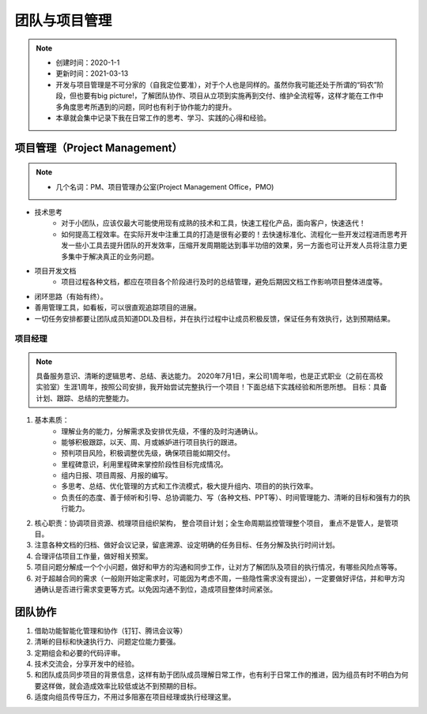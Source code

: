 ==================
团队与项目管理
==================
.. note::
    - 创建时间：2020-1-1
    - 更新时间：2021-03-13
    - 开发与项目管理是不可分家的（自我定位要准），对于个人也是同样的。虽然你我可能还处于所谓的“码农”阶段，但也要有big picture!，了解团队协作、项目从立项到实施再到交付、维护全流程等，这样才能在工作中多角度思考所遇到的问题，同时也有利于协作能力的提升。
    - 本章就会集中记录下我在日常工作的思考、学习、实践的心得和经验。


项目管理（Project Management）
================================
.. note::
    - 几个名词：PM、项目管理办公室(Project Management Office，PMO)

+ 技术思考
    - 对于小团队，应该仅最大可能使用现有成熟的技术和工具，快速工程化产品，面向客户，快速迭代！
    - 如何提高工程效率。在实际开发中注重工具的打造是很有必要的！去快速标准化、流程化一些开发过程进而思考开发一些小工具去提升团队的开发效率，压缩开发周期能达到事半功倍的效果，另一方面也可让开发人员将注意力更多集中于解决真正的业务问题。
+ 项目开发文档
    - 项目过程各种文档，都应在项目各个阶段进行及时的总结管理，避免后期因文档工作影响项目整体进度等。

+ 闭环思路（有始有终）。
+ 善用管理工具，如看板，可以很直观追踪项目的进展。
+ 一切任务安排都要让团队成员知道DDL及目标，并在执行过程中让成员积极反馈，保证任务有效执行，达到预期结果。

项目经理
-----------
.. note::
    具备服务意识、清晰的逻辑思考、总结、表达能力。
    2020年7月1日，来公司1周年啦，也是正式职业（之前在高校实验室）生涯1周年，按照公司安排，我开始尝试完整执行一个项目！下面总结下实践经验和所思所想。
    目标：具备计划、跟踪、总结的完整能力。
1. 基本素质：
    - 理解业务的能力，分解需求及安排优先级，不懂的及时沟通确认。
    - 能够积极跟踪，以天、周、月或嫉妒进行项目执行的跟进。
    - 预判项目风险，积极调整优先级，确保项目能如期交付。
    - 里程碑意识，利用里程碑来掌控阶段性目标完成情况。
    - 组内日报、项目周报、月报的编写。
    - 多思考、总结、优化管理的方式和工作流模式，极大提升组内、项目的的执行效率。
    - 负责任的态度、善于倾听和引导、总协调能力、写（各种文档、PPT等）、时间管理能力、清晰的目标和强有力的执行能力。
2. 核心职责：协调项目资源、梳理项目组织架构， 整合项目计划；全生命周期监控管理整个项目， 重点不是管人，是管项目。
3. 注意各种文档的归档、做好会议记录，留底溯源、设定明确的任务目标、任务分解及执行时间计划。
4. 合理评估项目工作量，做好相关预案。
5. 项目问题分解成一个个小问题，做好和甲方的沟通和同步工作，让对方了解团队及项目的执行情况，有哪些风险点等等。
6. 对于超越合同的需求（一般刚开始定需求时，可能因为考虑不周，一些隐性需求没有提出），一定要做好评估，并和甲方沟通确认是否进行需求变更等方式。以免因沟通不到位，造成项目整体时间紧张。


团队协作
=========
1. 借助功能智能化管理和协作（钉钉、腾讯会议等）
2. 清晰的目标和快速执行力、问题定位能力要强。
3. 定期组会和必要的代码评审。
4. 技术交流会，分享开发中的经验。
5. 和团队成员同步项目的背景信息，这样有助于团队成员理解日常工作，也有利于日常工作的推进，因为组员有时不明白为何要这样做，就会造成效率比较低或达不到预期的目标。
6. 适度向组员传导压力，不用过多阻塞在项目经理或执行经理这里。